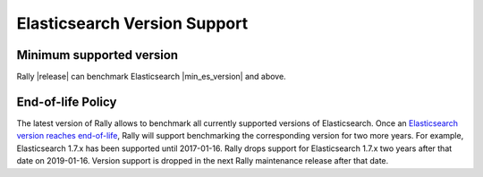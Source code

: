 Elasticsearch Version Support
-----------------------------

Minimum supported version
=========================

Rally |release| can benchmark Elasticsearch |min_es_version| and above.

End-of-life Policy
==================

The latest version of Rally allows to benchmark all currently supported versions of Elasticsearch. Once an `Elasticsearch version reaches end-of-life <https://www.elastic.co/support/eol>`_, Rally will support benchmarking the corresponding version for two more years. For example, Elasticsearch 1.7.x has been supported until 2017-01-16. Rally drops support for Elasticsearch 1.7.x two years after that date on 2019-01-16. Version support is dropped in the next Rally maintenance release after that date.
